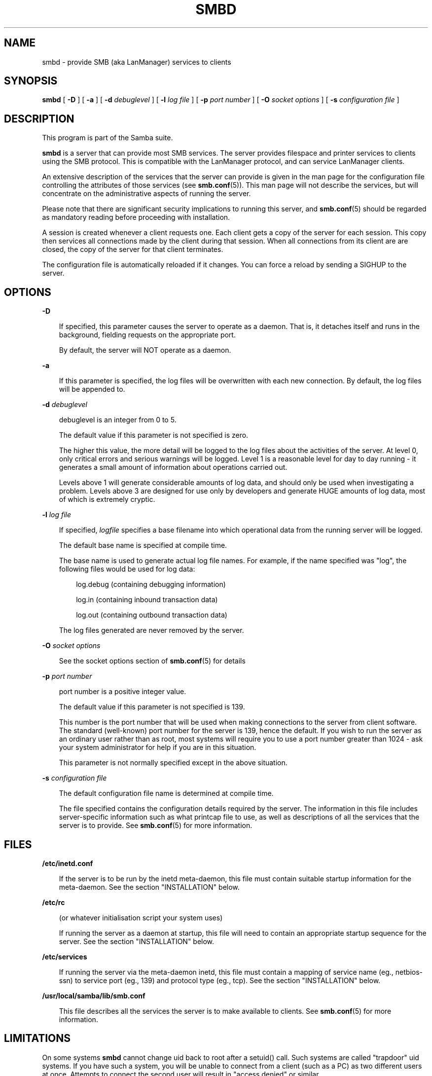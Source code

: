 .TH SMBD 8 smbd smbd
.SH NAME
smbd \- provide SMB (aka LanManager) services to clients
.SH SYNOPSIS
.B smbd
[
.B \-D
] [
.B \-a
] [
.B \-d
.I debuglevel
] [
.B \-l
.I log file
] [
.B \-p
.I port number
] [
.B \-O
.I socket options
] [
.B \-s
.I configuration file
]
.SH DESCRIPTION
This program is part of the Samba suite.

.B smbd
is a server that can provide most SMB services. The 
server provides filespace and printer services to clients using the SMB 
protocol. This is compatible with the LanManager protocol, and can
service LanManager clients.

An extensive description of the services that the server can provide is given
in the man page for the configuration file controlling the attributes of those
services (see
.BR smb.conf (5)).
This man page will not describe the services, but
will concentrate on the administrative aspects of running the server.

Please note that there are significant security implications to running this
server, and
.BR smb.conf (5)
should be regarded as mandatory reading before proceeding with 
installation.

A session is created whenever a client requests one. Each client gets a copy
of the server for each session. This copy then services all connections made
by the client during that session. When all connections from its client are
are closed, the copy of the server for that client terminates.

The configuration file is automatically reloaded if it changes. You
can force a reload by sending a SIGHUP to the server.
.SH OPTIONS
.B \-D

.RS 3
If specified, this parameter causes the server to operate as a daemon. That is,
it detaches itself and runs in the background, fielding requests on the 
appropriate port.

By default, the server will NOT operate as a daemon.
.RE

.B \-a

.RS 3
If this parameter is specified, the log files will be overwritten with each 
new connection. By default, the log files will be appended to.
.RE

.B \-d
.I debuglevel
.RS 3

debuglevel is an integer from 0 to 5.

The default value if this parameter is not specified is zero.

The higher this value, the more detail will be logged to the log files about
the activities of the server. At level 0, only critical errors and serious 
warnings will be logged. Level 1 is a reasonable level for day to day running
- it generates a small amount of information about operations carried out.

Levels above 1 will generate considerable amounts of log data, and should 
only be used when investigating a problem. Levels above 3 are designed for 
use only by developers and generate HUGE amounts of log data, most of which 
is extremely cryptic.
.RE

.B \-l
.I log file

.RS 3
If specified,
.I logfile
specifies a base filename into which operational data from the running server
will be logged.

The default base name is specified at compile time.

The base name is used to generate actual log file names. For example, if the
name specified was "log", the following files would be used for log data:

.RS 3
log.debug (containing debugging information)

log.in (containing inbound transaction data)

log.out (containing outbound transaction data)
.RE

The log files generated are never removed by the server.
.RE

.B \-O
.I socket options
.RS 3

See the socket options section of
.BR smb.conf (5)
for details

.RE
.B \-p
.I port number
.RS 3

port number is a positive integer value.

The default value if this parameter is not specified is 139.

This number is the port number that will be used when making connections to
the server from client software. The standard (well-known) port number for the
server is 139, hence the default. If you wish to run the server as an ordinary
user rather than as root, most systems will require you to use a port number
greater than 1024 - ask your system administrator for help if you are in this
situation.

This parameter is not normally specified except in the above situation.
.RE

.B \-s
.I configuration file

.RS 3
The default configuration file name is determined at compile time.

The file specified contains the configuration details required by the server.
The information in this file includes server-specific information such as
what printcap file to use, as well as descriptions of all the services that the
server is to provide. See
.BR smb.conf (5)
for more information.
.RE
.SH FILES

.B /etc/inetd.conf

.RS 3
If the server is to be run by the inetd meta-daemon, this file must contain
suitable startup information for the meta-daemon. See the section 
"INSTALLATION" below.
.RE

.B /etc/rc

.RS 3
(or whatever initialisation script your system uses)

If running the server as a daemon at startup, this file will need to contain
an appropriate startup sequence for the server. See the section "INSTALLATION"
below.
.RE

.B /etc/services

.RS 3
If running the server via the meta-daemon inetd, this file must contain a
mapping of service name (eg., netbios-ssn)  to service port (eg., 139) and
protocol type (eg., tcp). See the section "INSTALLATION" below.
.RE

.B /usr/local/samba/lib/smb.conf

.RS 3
This file describes all the services the server is to make available to
clients. See
.BR smb.conf (5)
for more information.
.RE
.RE
.SH LIMITATIONS

On some systems
.B smbd
cannot change uid back to root after a setuid() call.
Such systems are called "trapdoor" uid systems. If you have such a system,
you will be unable to connect from a client (such as a PC) as two different
users at once. Attempts to connect the second user will result in "access
denied" or similar.
.SH ENVIRONMENT VARIABLES

.B PRINTER

.RS 3
If no printer name is specified to printable services, most systems will
use the value of this variable (or "lp" if this variable is not defined)
as the name of the printer to use. This is not specific to the server,
however.
.RE
.SH INSTALLATION
The location of the server and its support files is a matter for individual
system administrators. The following are thus suggestions only.

It is recommended that the server software be installed under the
/usr/local/samba hierarchy, in a directory readable by all, writeable only
by root. The server program itself should be executable by all, as
users may wish to run the server themselves (in which case it will of
course run with their privileges).  The server should NOT be
setuid. On some systems it may be worthwhile to make smbd setgid to an
empty group. This is because some systems may have a security hole where
daemon processes that become a user can be attached to with a
debugger. Making the smbd file setgid to an empty group may prevent
this hole from being exploited. This secrity hole and the suggested
fix has only been confirmed on Linux at the time this was written. It
is possible that this hole only exists in Linux, as testing on other
systems has thus far shown them to be immune.

The server log files should be put in a directory readable and writable only
by root, as the log files may contain sensitive information.

The configuration file should be placed in a directory readable and writable
only by root, as the configuration file controls security for the services
offered by the server. The configuration file can be made readable by all if
desired, but this is not necessary for correct operation of the server and
is not recommended. A sample configuration file "smb.conf.sample" is supplied
with the source to the server - this may be renamed to "smb.conf" and 
modified to suit your needs.

The remaining notes will assume the following:

.RS 3
.B smbd
(the server program) installed in /usr/local/samba/bin

smb.conf (the configuration file) installed in /usr/local/samba/lib

log files stored in /var/adm/smblogs
.RE

The server may be run either as a daemon by users or at startup, or it may
be run from a meta-daemon such as inetd upon request. If run as a daemon, the
server will always be ready, so starting sessions will be faster. If run from 
a meta-daemon some memory will be saved and utilities such as the tcpd 
TCP-wrapper may be used for extra security.

When you've decided, continue with either "RUNNING THE SERVER AS A DAEMON" or
"RUNNING THE SERVER ON REQUEST".
.SH RUNNING THE SERVER AS A DAEMON
To run the server as a daemon from the command line, simply put the
.B \-D
option
on the command line. There is no need to place an ampersand at the end of the
command line - the
.B \-D
option causes the server to detach itself from the
tty anyway.

Any user can run the server as a daemon (execute permissions permitting, of 
course). This is useful for testing purposes, and may even be useful as a
temporary substitute for something like ftp. When run this way, however, the
server will only have the privileges of the user who ran it.

To ensure that the server is run as a daemon whenever the machine is started,
and to ensure that it runs as root so that it can serve multiple clients, you 
will need to modify the system startup files. Wherever appropriate (for
example, in /etc/rc), insert the following line, substituting 
port number, log file location, configuration file location and debug level as
desired:

.RS 3
/usr/local/samba/bin/smbd -D -l /var/adm/smblogs/log -s /usr/local/samba/lib/smb.conf
.RE

(The above should appear in your initialisation script as a single line. 
Depending on your terminal characteristics, it may not appear that way in
this man page. If the above appears as more than one line, please treat any 
newlines or indentation as a single space or TAB character.)

If the options used at compile time are appropriate for your system, all
parameters except the desired debug level and
.B \-D
may be omitted. See the
section "OPTIONS" above.
.SH RUNNING THE SERVER ON REQUEST
If your system uses a meta-daemon such as inetd, you can arrange to have the
smbd server started whenever a process attempts to connect to it. This requires
several changes to the startup files on the host machine. If you are
experimenting as an ordinary user rather than as root, you will need the 
assistance of your system administrator to modify the system files.

You will probably want to set up the name server
.B nmbd
at the same time as
.B smbd
- refer to the man page 
.BR nmbd (8).

First, ensure that a port is configured in the file /etc/services. The 
well-known port 139 should be used if possible, though any port may be used.

Ensure that a line similar to the following is in /etc/services:

.RS 3
netbios-ssn	139/tcp
.RE

Note for NIS/YP users - you may need to rebuild the NIS service maps rather
than alter your local /etc/services file.

Next, put a suitable line in the file /etc/inetd.conf (in the unlikely event
that you are using a meta-daemon other than inetd, you are on your own). Note
that the first item in this line matches the service name in /etc/services.
Substitute appropriate values for your system in this line (see
.BR inetd (8)):

.RS 3
.\" turn off right adjustment
.ad l
netbios-ssn stream tcp nowait root /usr/local/samba/bin/smbd -d1 
-l/var/adm/smblogs/log -s/usr/local/samba/lib/smb.conf
.ad
.RE

(The above should appear in /etc/inetd.conf as a single line. Depending on 
your terminal characteristics, it may not appear that way in this man page.
If the above appears as more than one line, please treat any newlines or 
indentation as a single space or TAB character.)

Note that there is no need to specify a port number here, even if you are 
using a non-standard port number.

Lastly, edit the configuration file to provide suitable services. To start
with, the following two services should be all you need:

.RS 3
[homes]
.RS 3
 writable = yes
.RE

[printers]
.RS 3
 writable = no
 printable = yes
 path = /tmp
 public = yes
.RE
.RE

This will allow you to connect to your home directory and print to any printer
supported by the host (user privileges permitting).
.SH TESTING THE INSTALLATION
If running the server as a daemon, execute it before proceeding. If
using a meta-daemon, either restart the system or kill and restart the 
meta-daemon. Some versions of inetd will reread their configuration tables if
they receive a HUP signal.

If your machine's name is "fred" and your name is "mary", you should now be
able to connect to the service "\\\\fred\\mary".

To properly test and experiment with the server, we recommend using the
smbclient program (see
.BR smbclient (1)).
.SH VERSION
This man page is (mostly) correct for version 1.9.00 of the Samba suite, plus some
of the recent patches to it. These notes will necessarily lag behind 
development of the software, so it is possible that your version of 
the server has extensions or parameter semantics that differ from or are not 
covered by this man page. Please notify these to the address below for 
rectification.
.SH SEE ALSO
.BR hosts_access (5),
.BR inetd (8),
.BR nmbd (8), 
.BR smb.conf (5),
.BR smbclient (1),
.BR testparm (1), 
.BR testprns (1)
.SH DIAGNOSTICS
[This section under construction]

Most diagnostics issued by the server are logged in a specified log file. The
log file name is specified at compile time, but may be overridden on the
command line.

The number and nature of diagnostics available depends on the debug level used
by the server. If you have problems, set the debug level to 3 and peruse the
log files.

Most messages are reasonably self-explanatory. Unfortunately, at time of
creation of this man page the source code is still too fluid to warrant
describing each and every diagnostic. At this stage your best bet is still
to grep the source code and inspect the conditions that gave rise to the 
diagnostics you are seeing.
.SH BUGS
None known.
.SH CREDITS
The original Samba software and related utilities were created by 
Andrew Tridgell (samba-bugs@anu.edu.au). Andrew is also the Keeper
of the Source for this project.

This man page was written by Karl Auer (Karl.Auer@anu.edu.au).

See
.BR smb.conf (5)
for a full list of contributors and details on how to 
submit bug reports, comments etc.
